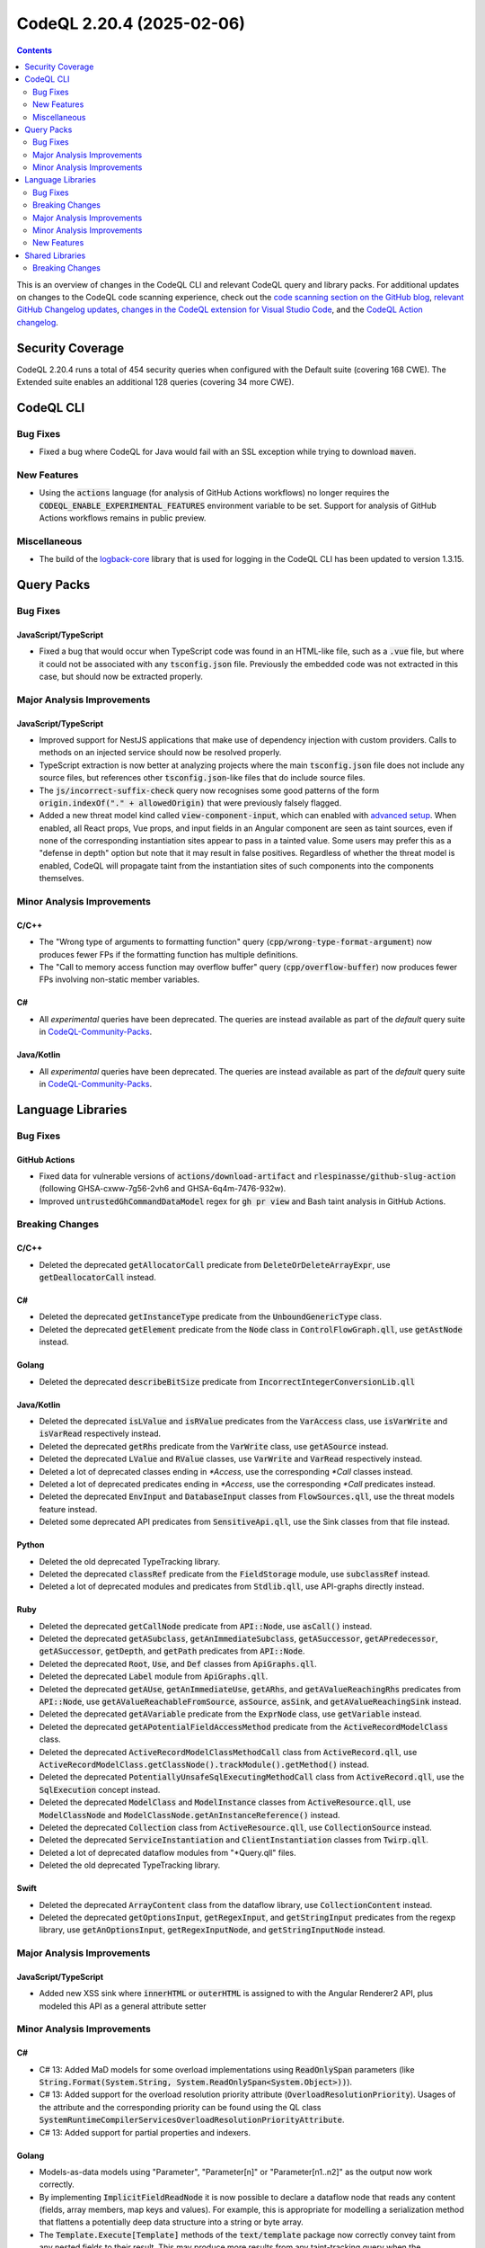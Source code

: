 .. _codeql-cli-2.20.4:

==========================
CodeQL 2.20.4 (2025-02-06)
==========================

.. contents:: Contents
   :depth: 2
   :local:
   :backlinks: none

This is an overview of changes in the CodeQL CLI and relevant CodeQL query and library packs. For additional updates on changes to the CodeQL code scanning experience, check out the `code scanning section on the GitHub blog <https://github.blog/tag/code-scanning/>`__, `relevant GitHub Changelog updates <https://github.blog/changelog/label/code-scanning/>`__, `changes in the CodeQL extension for Visual Studio Code <https://marketplace.visualstudio.com/items/GitHub.vscode-codeql/changelog>`__, and the `CodeQL Action changelog <https://github.com/github/codeql-action/blob/main/CHANGELOG.md>`__.

Security Coverage
-----------------

CodeQL 2.20.4 runs a total of 454 security queries when configured with the Default suite (covering 168 CWE). The Extended suite enables an additional 128 queries (covering 34 more CWE).

CodeQL CLI
----------

Bug Fixes
~~~~~~~~~

*   Fixed a bug where CodeQL for Java would fail with an SSL exception while trying to download :code:`maven`.

New Features
~~~~~~~~~~~~

*   Using the :code:`actions` language (for analysis of GitHub Actions workflows) no longer requires the :code:`CODEQL_ENABLE_EXPERIMENTAL_FEATURES` environment variable to be set. Support for analysis of GitHub Actions workflows remains in public preview.

Miscellaneous
~~~~~~~~~~~~~

*   The build of the `logback-core <https://logback.qos.ch/>`__ library that is used for logging in the CodeQL CLI has been updated to version 1.3.15.

Query Packs
-----------

Bug Fixes
~~~~~~~~~

JavaScript/TypeScript
"""""""""""""""""""""

*   Fixed a bug that would occur when TypeScript code was found in an HTML-like file, such as a :code:`.vue` file,
    but where it could not be associated with any :code:`tsconfig.json` file. Previously the embedded code was not extracted in this case, but should now be extracted properly.

Major Analysis Improvements
~~~~~~~~~~~~~~~~~~~~~~~~~~~

JavaScript/TypeScript
"""""""""""""""""""""

*   Improved support for NestJS applications that make use of dependency injection with custom providers.
    Calls to methods on an injected service should now be resolved properly.
*   TypeScript extraction is now better at analyzing projects where the main :code:`tsconfig.json` file does not include any source files, but references other :code:`tsconfig.json`\ -like files that do include source files.
*   The :code:`js/incorrect-suffix-check` query now recognises some good patterns of the form :code:`origin.indexOf("." + allowedOrigin)` that were previously falsely flagged.
*   Added a new threat model kind called :code:`view-component-input`, which can enabled with `advanced setup <https://docs.github.com/en/code-security/code-scanning/creating-an-advanced-setup-for-code-scanning/customizing-your-advanced-setup-for-code-scanning#extending-codeql-coverage-with-threat-models>`__.
    When enabled, all React props, Vue props, and input fields in an Angular component are seen as taint sources, even if none of the corresponding instantiation sites appear to pass in a tainted value.
    Some users may prefer this as a "defense in depth" option but note that it may result in false positives.
    Regardless of whether the threat model is enabled, CodeQL will propagate taint from the instantiation sites of such components into the components themselves.

Minor Analysis Improvements
~~~~~~~~~~~~~~~~~~~~~~~~~~~

C/C++
"""""

*   The "Wrong type of arguments to formatting function" query (:code:`cpp/wrong-type-format-argument`) now produces fewer FPs if the formatting function has multiple definitions.
*   The "Call to memory access function may overflow buffer" query (:code:`cpp/overflow-buffer`) now produces fewer FPs involving non-static member variables.

C#
""

*   All *experimental* queries have been deprecated. The queries are instead available as part of the *default* query suite in `CodeQL-Community-Packs <https://github.com/GitHubSecurityLab/CodeQL-Community-Packs>`__.

Java/Kotlin
"""""""""""

*   All *experimental* queries have been deprecated. The queries are instead available as part of the *default* query suite in `CodeQL-Community-Packs <https://github.com/GitHubSecurityLab/CodeQL-Community-Packs>`__.

Language Libraries
------------------

Bug Fixes
~~~~~~~~~

GitHub Actions
""""""""""""""

*   Fixed data for vulnerable versions of :code:`actions/download-artifact` and :code:`rlespinasse/github-slug-action` (following GHSA-cxww-7g56-2vh6 and GHSA-6q4m-7476-932w).
*   Improved :code:`untrustedGhCommandDataModel` regex for :code:`gh pr view` and Bash taint analysis in GitHub Actions.

Breaking Changes
~~~~~~~~~~~~~~~~

C/C++
"""""

*   Deleted the deprecated :code:`getAllocatorCall` predicate from :code:`DeleteOrDeleteArrayExpr`, use :code:`getDeallocatorCall` instead.

C#
""

*   Deleted the deprecated :code:`getInstanceType` predicate from the :code:`UnboundGenericType` class.
*   Deleted the deprecated :code:`getElement` predicate from the :code:`Node` class in :code:`ControlFlowGraph.qll`, use :code:`getAstNode` instead.

Golang
""""""

*   Deleted the deprecated :code:`describeBitSize` predicate from :code:`IncorrectIntegerConversionLib.qll`

Java/Kotlin
"""""""""""

*   Deleted the deprecated :code:`isLValue` and :code:`isRValue` predicates from the :code:`VarAccess` class, use :code:`isVarWrite` and :code:`isVarRead` respectively instead.
*   Deleted the deprecated :code:`getRhs` predicate from the :code:`VarWrite` class, use :code:`getASource` instead.
*   Deleted the deprecated :code:`LValue` and :code:`RValue` classes, use :code:`VarWrite` and :code:`VarRead` respectively instead.
*   Deleted a lot of deprecated classes ending in `*Access`, use the corresponding `*Call` classes instead.
*   Deleted a lot of deprecated predicates ending in `*Access`, use the corresponding `*Call` predicates instead.
*   Deleted the deprecated :code:`EnvInput` and :code:`DatabaseInput` classes from :code:`FlowSources.qll`, use the threat models feature instead.
*   Deleted some deprecated API predicates from :code:`SensitiveApi.qll`, use the Sink classes from that file instead.

Python
""""""

*   Deleted the old deprecated TypeTracking library.
*   Deleted the deprecated :code:`classRef` predicate from the :code:`FieldStorage` module, use :code:`subclassRef` instead.
*   Deleted a lot of deprecated modules and predicates from :code:`Stdlib.qll`, use API-graphs directly instead.

Ruby
""""

*   Deleted the deprecated :code:`getCallNode` predicate from :code:`API::Node`, use :code:`asCall()` instead.
*   Deleted the deprecated :code:`getASubclass`, :code:`getAnImmediateSubclass`, :code:`getASuccessor`, :code:`getAPredecessor`, :code:`getASuccessor`, :code:`getDepth`, and :code:`getPath` predicates from :code:`API::Node`.
*   Deleted the deprecated :code:`Root`, :code:`Use`, and :code:`Def` classes from :code:`ApiGraphs.qll`.
*   Deleted the deprecated :code:`Label` module from :code:`ApiGraphs.qll`.
*   Deleted the deprecated :code:`getAUse`, :code:`getAnImmediateUse`, :code:`getARhs`, and :code:`getAValueReachingRhs` predicates from :code:`API::Node`, use :code:`getAValueReachableFromSource`, :code:`asSource`, :code:`asSink`, and :code:`getAValueReachingSink` instead.
*   Deleted the deprecated :code:`getAVariable` predicate from the :code:`ExprNode` class, use :code:`getVariable` instead.
*   Deleted the deprecated :code:`getAPotentialFieldAccessMethod` predicate from the :code:`ActiveRecordModelClass` class.
*   Deleted the deprecated :code:`ActiveRecordModelClassMethodCall` class from :code:`ActiveRecord.qll`, use :code:`ActiveRecordModelClass.getClassNode().trackModule().getMethod()` instead.
*   Deleted the deprecated :code:`PotentiallyUnsafeSqlExecutingMethodCall` class from :code:`ActiveRecord.qll`, use the :code:`SqlExecution` concept instead.
*   Deleted the deprecated :code:`ModelClass` and :code:`ModelInstance` classes from :code:`ActiveResource.qll`, use :code:`ModelClassNode` and :code:`ModelClassNode.getAnInstanceReference()` instead.
*   Deleted the deprecated :code:`Collection` class from :code:`ActiveResource.qll`, use :code:`CollectionSource` instead.
*   Deleted the deprecated :code:`ServiceInstantiation` and :code:`ClientInstantiation` classes from :code:`Twirp.qll`.
*   Deleted a lot of deprecated dataflow modules from "*Query.qll" files.
*   Deleted the old deprecated TypeTracking library.

Swift
"""""

*   Deleted the deprecated :code:`ArrayContent` class from the dataflow library, use :code:`CollectionContent` instead.
*   Deleted the deprecated :code:`getOptionsInput`, :code:`getRegexInput`, and :code:`getStringInput` predicates from the regexp library, use :code:`getAnOptionsInput`, :code:`getRegexInputNode`, and :code:`getStringInputNode` instead.

Major Analysis Improvements
~~~~~~~~~~~~~~~~~~~~~~~~~~~

JavaScript/TypeScript
"""""""""""""""""""""

*   Added new XSS sink where :code:`innerHTML` or :code:`outerHTML` is assigned to with the Angular Renderer2 API, plus modeled this API as a general attribute setter

Minor Analysis Improvements
~~~~~~~~~~~~~~~~~~~~~~~~~~~

C#
""

*   C# 13: Added MaD models for some overload implementations using :code:`ReadOnlySpan` parameters (like :code:`String.Format(System.String, System.ReadOnlySpan<System.Object>))`).
*   C# 13: Added support for the overload resolution priority attribute (:code:`OverloadResolutionPriority`). Usages of the attribute and the corresponding priority can be found using the QL class :code:`SystemRuntimeCompilerServicesOverloadResolutionPriorityAttribute`.
*   C# 13: Added support for partial properties and indexers.

Golang
""""""

*   Models-as-data models using "Parameter", "Parameter[n]" or "Parameter[n1..n2]" as the output now work correctly.
*   By implementing :code:`ImplicitFieldReadNode` it is now possible to declare a dataflow node that reads any content (fields, array members, map keys and values). For example, this is appropriate for modelling a serialization method that flattens a potentially deep data structure into a string or byte array.
*   The :code:`Template.Execute[Template]` methods of the :code:`text/template` package now correctly convey taint from any nested fields to their result. This may produce more results from any taint-tracking query when the :code:`text/template` package is in use.
*   Added the `rs cors <https://github.com/rs/cors>`__ library to the CorsMisconfiguration.ql query

Java/Kotlin
"""""""""""

*   We now allow classes which don't have any JAX-RS annotations to inherit JAX-RS annotations from superclasses or interfaces. This is not allowed in the JAX-RS specification, but some implementations, like Apache CXF, allow it. This may lead to more alerts being found.

Python
""""""

*   Additional data flow models for the builtin functions :code:`map`, :code:`filter`, :code:`zip`, and :code:`enumerate` have been added.

New Features
~~~~~~~~~~~~

C/C++
"""""

*   A new predicate :code:`getOffsetInClass` was added to the :code:`Field` class, which computes the byte offset of a field relative to a given :code:`Class`.
*   New classes :code:`PreprocessorElifdef` and :code:`PreprocessorElifndef` were introduced, which represents the C23/C++23 :code:`#elifdef` and :code:`#elifndef` preprocessor directives.
*   A new class :code:`TypeLibraryImport` was introduced, which represents the :code:`#import` preprocessor directive as used by the Microsoft Visual C++ for importing type libraries.

Shared Libraries
----------------

Breaking Changes
~~~~~~~~~~~~~~~~

Dataflow Analysis
"""""""""""""""""

*   Deleted the deprecated :code:`Make` and :code:`MakeWithState` modules, use :code:`Global` and :code:`GlobalWithState` instead.
*   Deleted the deprecated :code:`hasFlow`, :code:`hasFlowPath`, :code:`hasFlowTo`, and :code:`hasFlowToExpr` predicates, use :code:`flow`, :code:`flowPath`, :code:`flowTo`, and :code:`flowToExpr` respectively instead.

Control Flow Analysis
"""""""""""""""""""""

*   Added a basic block construction as part of the library. This is currently considered an internal unstable API. The input signature to the control flow graph now requires two additional predicates: :code:`idOfAstNode` and
    :code:`idOfCfgScope`.

Type Trackers
"""""""""""""

*   Deleted the deprecated :code:`ConsistencyChecks` module.
